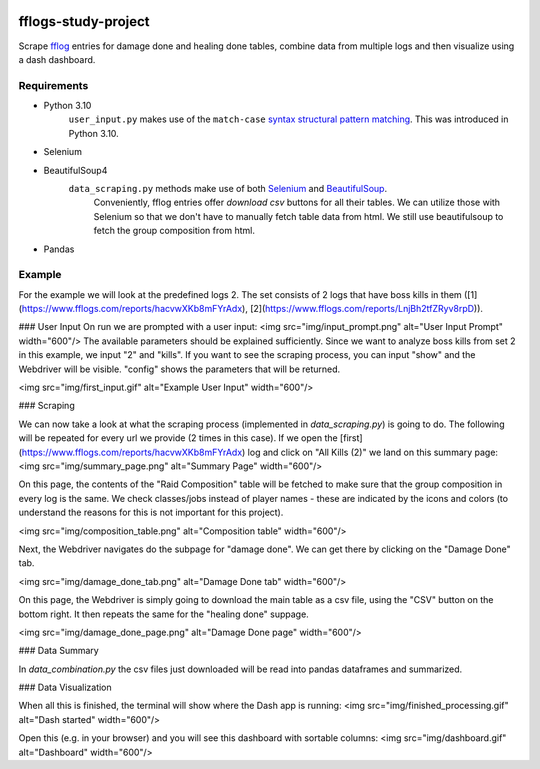 .. image:: img/fflogs_icon.png
   :height: 80
   :width: 80
   :alt: fflogs icon

====================
fflogs-study-project
====================

Scrape fflog_ entries for damage done and healing done tables, combine data from multiple logs and then visualize using a dash dashboard.

.. _fflog: https://www.fflogs.com/

Requirements
--------------------

* Python 3.10
    ``user_input.py`` makes use of the ``match-case`` `syntax structural pattern matching`__. This was introduced in Python 3.10.
.. __: https://docs.python.org/3/whatsnew/3.10.html

* Selenium
* BeautifulSoup4
    ``data_scraping.py`` methods make use of both Selenium_ and BeautifulSoup_.
      Conveniently, fflog entries offer `download csv` buttons for all their tables. We can utilize those with Selenium so that we don't have to manually fetch table data from html.
      We still use beautifulsoup to fetch the group composition from html.

.. _Selenium: https://www.selenium.dev/documentation/webdriver/
.. _BeautifulSoup: https://www.crummy.com/software/BeautifulSoup/bs4/doc/

* Pandas

Example
--------------------

For the example we will look at the predefined logs 2. The set consists of 2 logs that have boss kills in them ([1](https://www.fflogs.com/reports/hacvwXKb8mFYrAdx), [2](https://www.fflogs.com/reports/LnjBh2tfZRyv8rpD)).

### User Input
On run we are prompted with a user input:
<img src="img/input_prompt.png" alt="User Input Prompt" width="600"/>
The available parameters should be explained sufficiently. Since we want to analyze boss kills from set 2 in this example, we input "2" and "kills". If you want to see the scraping process, you can input "show" and the Webdriver will be visible.  "config" shows the parameters that will be returned.

<img src="img/first_input.gif" alt="Example User Input" width="600"/>

### Scraping

We can now take a look at what the scraping process (implemented in `data_scraping.py`) is going to do. The following will be repeated for every url we provide (2 times in this case). If we open the [first](https://www.fflogs.com/reports/hacvwXKb8mFYrAdx) log and click on "All Kills (2)" we land on this summary page:
<img src="img/summary_page.png" alt="Summary Page" width="600"/>

On this page, the contents of the "Raid Composition" table will be fetched to make sure that the group composition in every log is the same. We check classes/jobs instead of player names - these are indicated by the icons and colors (to understand the reasons for this is not important for this project).

<img src="img/composition_table.png" alt="Composition table" width="600"/>

Next, the Webdriver navigates do the subpage for "damage done". We can get there by clicking on the "Damage Done" tab.

<img src="img/damage_done_tab.png" alt="Damage Done tab" width="600"/>

On this page, the Webdriver is simply going to download the main table as a csv file, using the "CSV" button on the bottom right. It then repeats the same for the "healing done" suppage.

<img src="img/damage_done_page.png" alt="Damage Done page" width="600"/>

### Data Summary

In `data_combination.py` the csv files just downloaded will be read into pandas dataframes and summarized.

### Data Visualization

When all this is finished, the terminal will show where the Dash app is running:
<img src="img/finished_processing.gif" alt="Dash started" width="600"/>

Open this (e.g. in your browser) and you will see this dashboard with sortable columns:
<img src="img/dashboard.gif" alt="Dashboard" width="600"/>
